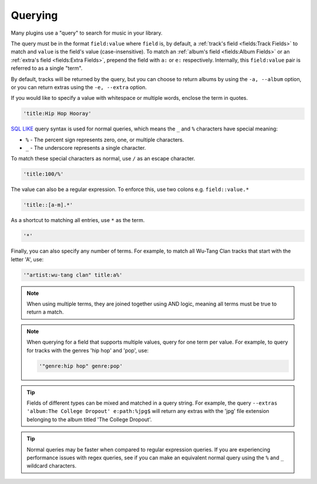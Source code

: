 ########
Querying
########
Many plugins use a "query" to search for music in your library.

The query must be in the format ``field:value`` where ``field`` is, by default, a :ref:`track's field <fields:Track Fields>` to match and ``value`` is the field's value (case-insensitive). To match an :ref:`album's field <fields:Album Fields>` or an :ref:`extra's field <fields:Extra Fields>`, prepend the field with ``a:`` or ``e:`` respectively. Internally, this ``field:value`` pair is referred to as a single "term".

By default, tracks will be returned by the query, but you can choose to return albums by using the ``-a, --album`` option, or you can return extras using the ``-e, --extra`` option.

If you would like to specify a value with whitespace or multiple words, enclose the
term in quotes.

.. code-block:: bash

    'title:Hip Hop Hooray'

`SQL LIKE <https://www.w3schools.com/sql/sql_like.asp>`_ query syntax is used for normal queries, which means
the ``_``  and ``%`` characters have special meaning:

* ``%`` - The percent sign represents zero, one, or multiple characters.
* ``_`` - The underscore represents a single character.

To match these special characters as normal, use ``/`` as an escape character.

.. code-block:: bash

    'title:100/%'

The value can also be a regular expression. To enforce this, use two colons
e.g. ``field::value.*``

.. code-block:: bash

    'title::[a-m].*'

As a shortcut to matching all entries, use ``*`` as the term.

.. code-block:: bash

    '*'

Finally, you can also specify any number of terms.
For example, to match all Wu-Tang Clan tracks that start with the letter 'A', use:

.. code-block:: bash

    '"artist:wu-tang clan" title:a%'

.. note::
    When using multiple terms, they are joined together using AND logic, meaning all terms must be true to return a match.

.. note::
   When querying for a field that supports multiple values, query for one term per value. For example, to query for tracks with the genres 'hip hop' and 'pop', use:

   .. code-block:: bash

       '"genre:hip hop" genre:pop'

.. tip::
    Fields of different types can be mixed and matched in a query string. For example, the query ``--extras 'album:The College Dropout' e:path:%jpg$`` will return any extras with the 'jpg' file extension belonging to the album titled 'The College Dropout'.

.. tip::
    Normal queries may be faster when compared to regular expression queries. If you are experiencing performance issues with regex queries, see if you can make an equivalent normal query using the ``%`` and ``_`` wildcard characters.
